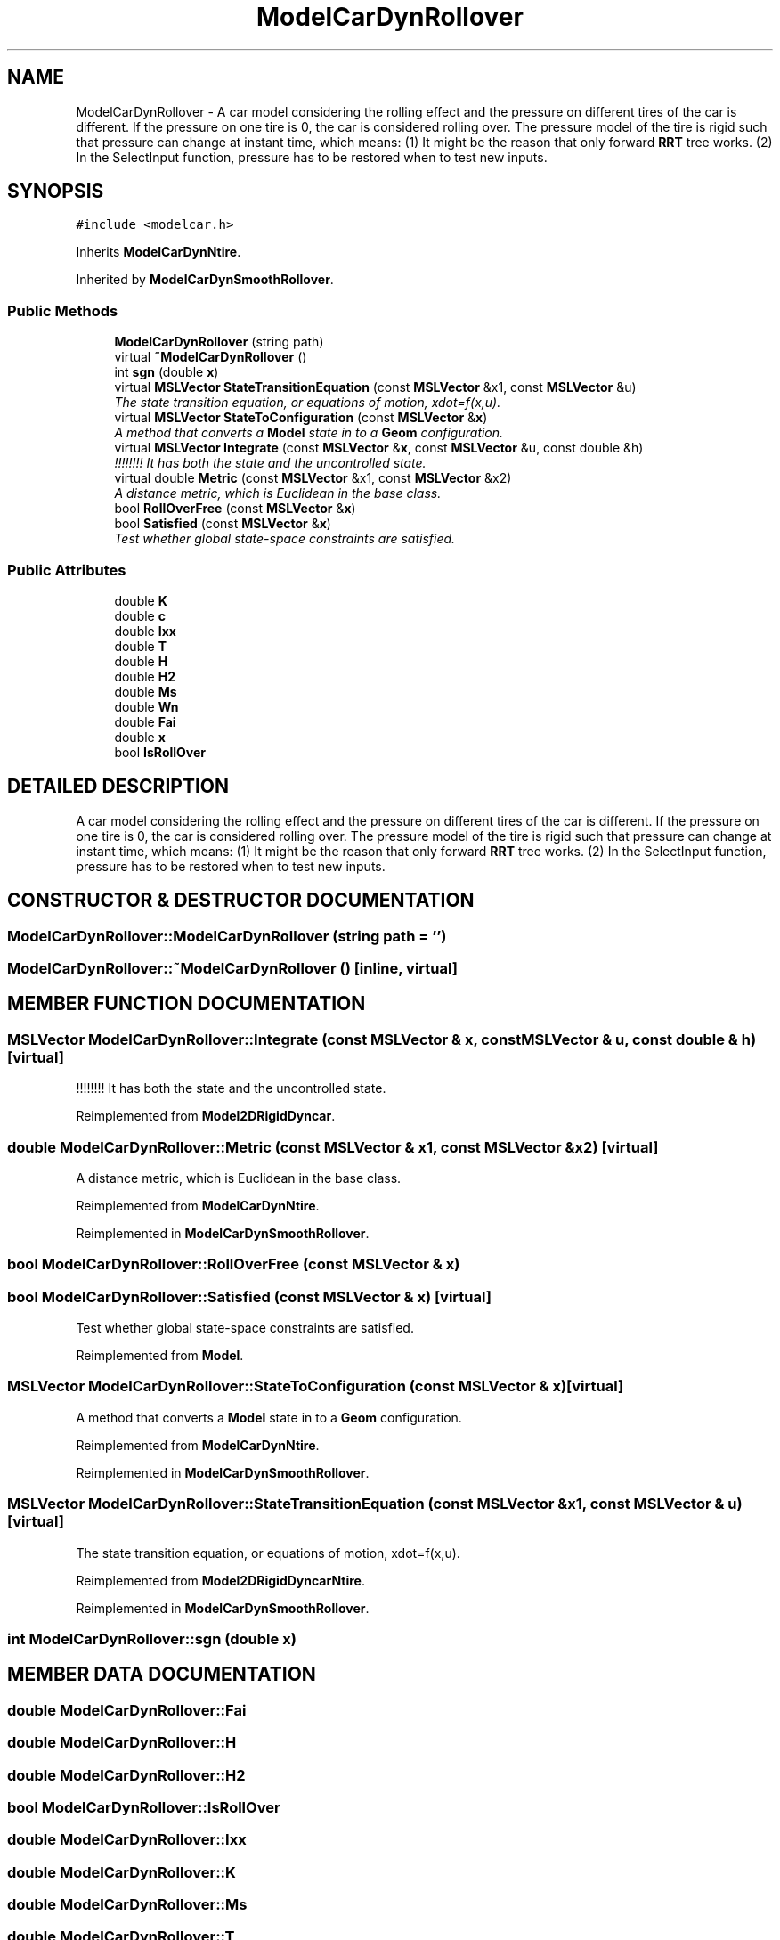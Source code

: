 .TH "ModelCarDynRollover" 3 "26 Feb 2002" "Motion Strategy Library" \" -*- nroff -*-
.ad l
.nh
.SH NAME
ModelCarDynRollover \- A car model considering the rolling effect and the pressure on different tires of the car is different. If the pressure on one tire is 0, the car is considered rolling over. The pressure model of the tire is rigid such that pressure can change at instant time, which means: (1) It might be the reason that only forward \fBRRT\fP tree works. (2) In the SelectInput function, pressure has to be restored when to test new inputs. 
.SH SYNOPSIS
.br
.PP
\fC#include <modelcar.h>\fP
.PP
Inherits \fBModelCarDynNtire\fP.
.PP
Inherited by \fBModelCarDynSmoothRollover\fP.
.PP
.SS "Public Methods"

.in +1c
.ti -1c
.RI "\fBModelCarDynRollover\fP (string path)"
.br
.ti -1c
.RI "virtual \fB~ModelCarDynRollover\fP ()"
.br
.ti -1c
.RI "int \fBsgn\fP (double \fBx\fP)"
.br
.ti -1c
.RI "virtual \fBMSLVector\fP \fBStateTransitionEquation\fP (const \fBMSLVector\fP &x1, const \fBMSLVector\fP &u)"
.br
.RI "\fIThe state transition equation, or equations of motion, xdot=f(x,u).\fP"
.ti -1c
.RI "virtual \fBMSLVector\fP \fBStateToConfiguration\fP (const \fBMSLVector\fP &\fBx\fP)"
.br
.RI "\fIA method that converts a \fBModel\fP state in to a \fBGeom\fP configuration.\fP"
.ti -1c
.RI "virtual \fBMSLVector\fP \fBIntegrate\fP (const \fBMSLVector\fP &\fBx\fP, const \fBMSLVector\fP &u, const double &h)"
.br
.RI "\fI!!!!!!!! It has both the state and the uncontrolled state.\fP"
.ti -1c
.RI "virtual double \fBMetric\fP (const \fBMSLVector\fP &x1, const \fBMSLVector\fP &x2)"
.br
.RI "\fIA distance metric, which is Euclidean in the base class.\fP"
.ti -1c
.RI "bool \fBRollOverFree\fP (const \fBMSLVector\fP &\fBx\fP)"
.br
.ti -1c
.RI "bool \fBSatisfied\fP (const \fBMSLVector\fP &\fBx\fP)"
.br
.RI "\fITest whether global state-space constraints are satisfied.\fP"
.in -1c
.SS "Public Attributes"

.in +1c
.ti -1c
.RI "double \fBK\fP"
.br
.ti -1c
.RI "double \fBc\fP"
.br
.ti -1c
.RI "double \fBIxx\fP"
.br
.ti -1c
.RI "double \fBT\fP"
.br
.ti -1c
.RI "double \fBH\fP"
.br
.ti -1c
.RI "double \fBH2\fP"
.br
.ti -1c
.RI "double \fBMs\fP"
.br
.ti -1c
.RI "double \fBWn\fP"
.br
.ti -1c
.RI "double \fBFai\fP"
.br
.ti -1c
.RI "double \fBx\fP"
.br
.ti -1c
.RI "bool \fBIsRollOver\fP"
.br
.in -1c
.SH "DETAILED DESCRIPTION"
.PP 
A car model considering the rolling effect and the pressure on different tires of the car is different. If the pressure on one tire is 0, the car is considered rolling over. The pressure model of the tire is rigid such that pressure can change at instant time, which means: (1) It might be the reason that only forward \fBRRT\fP tree works. (2) In the SelectInput function, pressure has to be restored when to test new inputs.
.PP
.SH "CONSTRUCTOR & DESTRUCTOR DOCUMENTATION"
.PP 
.SS "ModelCarDynRollover::ModelCarDynRollover (string path = '')"
.PP
.SS "ModelCarDynRollover::~ModelCarDynRollover ()\fC [inline, virtual]\fP"
.PP
.SH "MEMBER FUNCTION DOCUMENTATION"
.PP 
.SS "\fBMSLVector\fP ModelCarDynRollover::Integrate (const \fBMSLVector\fP & x, const \fBMSLVector\fP & u, const double & h)\fC [virtual]\fP"
.PP
!!!!!!!! It has both the state and the uncontrolled state.
.PP
Reimplemented from \fBModel2DRigidDyncar\fP.
.SS "double ModelCarDynRollover::Metric (const \fBMSLVector\fP & x1, const \fBMSLVector\fP & x2)\fC [virtual]\fP"
.PP
A distance metric, which is Euclidean in the base class.
.PP
Reimplemented from \fBModelCarDynNtire\fP.
.PP
Reimplemented in \fBModelCarDynSmoothRollover\fP.
.SS "bool ModelCarDynRollover::RollOverFree (const \fBMSLVector\fP & x)"
.PP
.SS "bool ModelCarDynRollover::Satisfied (const \fBMSLVector\fP & x)\fC [virtual]\fP"
.PP
Test whether global state-space constraints are satisfied.
.PP
Reimplemented from \fBModel\fP.
.SS "\fBMSLVector\fP ModelCarDynRollover::StateToConfiguration (const \fBMSLVector\fP & x)\fC [virtual]\fP"
.PP
A method that converts a \fBModel\fP state in to a \fBGeom\fP configuration.
.PP
Reimplemented from \fBModelCarDynNtire\fP.
.PP
Reimplemented in \fBModelCarDynSmoothRollover\fP.
.SS "\fBMSLVector\fP ModelCarDynRollover::StateTransitionEquation (const \fBMSLVector\fP & x1, const \fBMSLVector\fP & u)\fC [virtual]\fP"
.PP
The state transition equation, or equations of motion, xdot=f(x,u).
.PP
Reimplemented from \fBModel2DRigidDyncarNtire\fP.
.PP
Reimplemented in \fBModelCarDynSmoothRollover\fP.
.SS "int ModelCarDynRollover::sgn (double x)"
.PP
.SH "MEMBER DATA DOCUMENTATION"
.PP 
.SS "double ModelCarDynRollover::Fai"
.PP
.SS "double ModelCarDynRollover::H"
.PP
.SS "double ModelCarDynRollover::H2"
.PP
.SS "bool ModelCarDynRollover::IsRollOver"
.PP
.SS "double ModelCarDynRollover::Ixx"
.PP
.SS "double ModelCarDynRollover::K"
.PP
.SS "double ModelCarDynRollover::Ms"
.PP
.SS "double ModelCarDynRollover::T"
.PP
.SS "double ModelCarDynRollover::Wn"
.PP
.SS "double ModelCarDynRollover::c"
.PP
.SS "double ModelCarDynRollover::x"
.PP


.SH "AUTHOR"
.PP 
Generated automatically by Doxygen for Motion Strategy Library from the source code.